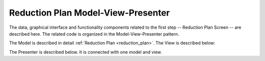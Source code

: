 .. _reduction_plan_mvp:

Reduction Plan Model-View-Presenter
========================================

The data, graphical interface and functionality components related to the first step
-- Reduction Plan Screen -- are described here. The related code
is organized in the Model-View-Presenter pattern.

The Model is described in detail :ref:`Reduction Plan <reduction_plan>`.
The View is described below:


.. mermaid::

    classDiagram
        ReductionPlanTab "1" -->"1" ReductionPlanTasksWidget
        ReductionPlanTab "1" -->"1" ReductionPlanWidget
        ReductionPlanTasksWidget "1" -->"1" ReductionPlanListWidget
        ReductionPlanWidget "1" -->"1" RunsWidget
        ReductionPlanWidget "1" -->"1" GoniometerWavelengthWidget
        ReductionPlanWidget "1" -->"1" DataSourceWidget
        ReductionPlanWidget "1" -->"1" NormalizationWidget
        ReductionPlanWidget "1" -->"1" CalibrationWidget
        ReductionPlanWidget "1" -->"1" BaseButton
        DataSourceWidget"1" -->"1" PyOnCatBtnFileWidget
        PyOnCatBtnFileWidget"1" --|>"1" BtnFileWidget
        CalibrationWidget "1" o--"2" BtnFileWidget
        NormalizationWidget "1" o--"4" BtnFileWidget

        class ReductionPlanTab{
            -Signal~str~:error_message_signal
            +ReductionPlanTasksWidget:reduction_plan_tasks
            +ReductionPlanWidget:reduction_plan
            +send_error_message()
            -show_error_message()
            +QStatusBar:status_bar
        }

        class ReductionPlanTasksWidget{
            +ReductionPlanListWidget:reduction_plan_list
            +QButton:load
            +QButton:create
            +QLabel:selected_reduction_plan
            +display_selected_reduction_plan()
            +load_reduction_plan()
            +create_reduction_plan()
        }

        class ReductionPlanListWidget{
            <<QListWidget>>
            -QMenu:menu
            +QAction:select
            +QAction:copy
            +QAction:edit
            +QAction:delete
            +select_reduction_plan()
            +copy_reduction_plan()
            +edit_reduction_plan()
            +delete_reduction_plan()
            +get_plot_data()
        }

        class ReductionPlanWidget{
            +QLabel:name_display
            +QLineEdit:name
            +QLabel:instrument_display
            +QComboBox:instrument
            +DataSourceWidget:data_source
            +RunsWidget:runs
            +GoniometerWavelengthWidget:goniometer
            +CalibrationWidget:calibration
            +QLabel:grouping_display
            +QComboBox:grouping
            +VanadiumWidget:vanadium
            +BaseButton:reduction_plan_btn
            +create_reduction_plan()
            +update_data_for_instrument()
            +display_fields_for_instrument()
            +display_grouping_choices_for_instrument()
        }

        class BaseButton{
            <<QButton>>
            -List~String~:invalid_fields
            -activate_btn()
            -deactivate_btn()
            +add_invalid_field()
            +remove_invalid_field()
        }

        class DataSourceWidget{
            +QLabel:oncat_connection_status
            +PyOnCatQButton: oncat_login_btn
            +PyOnCatBtnFileWidget:oncat_filepath
            +display_oncat_connection_status()
        }

        class RunsWidget{
            +QLabel:ipts_display
            +QComboBox:ipts
            +QButton:ipts_refresh
            +QTableWidget:grouped_runs
            +QLabel:run_range_display
            +QLineEdit:run_range
            +Mantidqt:run_plot
            +display_experiments_for_instrument()
            +display_grouped_runs_for_experiment()
            +display_plot_data()
            +get_selected_run_range()
            +get_selected_experiment()
            +validate_run_ranges()
        }


        class GoniometerWavelengthWidget{
            +QLabel:goniometer_table_display
            +QTableWidget:goniometer_table
            +QLabel:wavelength_display
            +QLineEdit~1|2~:wavelength
            +display_goniometer_table_for_instrument()
            +display_wavelength_for_instrument()
        }


        class CalibrationWidget{
            +BtnFileWidget: detector
            +BtnFileWidget: tube
            +validate_detector()
            +validate_tube()
        }


        class NormalizationWidget{
            +BtnFileWidget: flux
            +BtnFileWidget: solid_angle
            +BtnFileWidget: mask
            +BtnFileWidget: background
            +validate_flux()
            +validate_solid_angle()
            +validate_mask()
            +validate_background()
        }

        class PyOnCatBtnFileWidget{
            <<BtnFileWidget>>
            +update_full_path()
        }

        class BtnFileWidget{
            +QLabel: filename
            +QLineEdit:full_path_display
            +QButton-QFileDialog: file_browse_btn
            +get_full_path()
            +validate_file()
            +set_starting_path_for_instrument()
            +show()
            +hide()
        }

The Presenter is described below. It is connected with one model and view.

.. mermaid::

 classDiagram
    class ReductionPlanTabPresenter{
        -model
        -view
        %%reduction plan related
        -update_reduction_plan_list()

        +set_new_reduction_plan()
        +submit_reduction_plan()
        +load_reduction_plan()
        +copy_reduction_plan_parameters()
        +select_reduction_plan()
        +delete_reduction_plan()

        %%pyoncat related
        +handle_oncat_connection()
        +handle_datasource_filepath(filepath)
        +handle_instrument_selection(instrument)
        +handle_experiment_selection(experiment)
        +update_grouped_runs(experiment, use_cached_runs=True)
        +handle_run_selection(run_range)
    }
